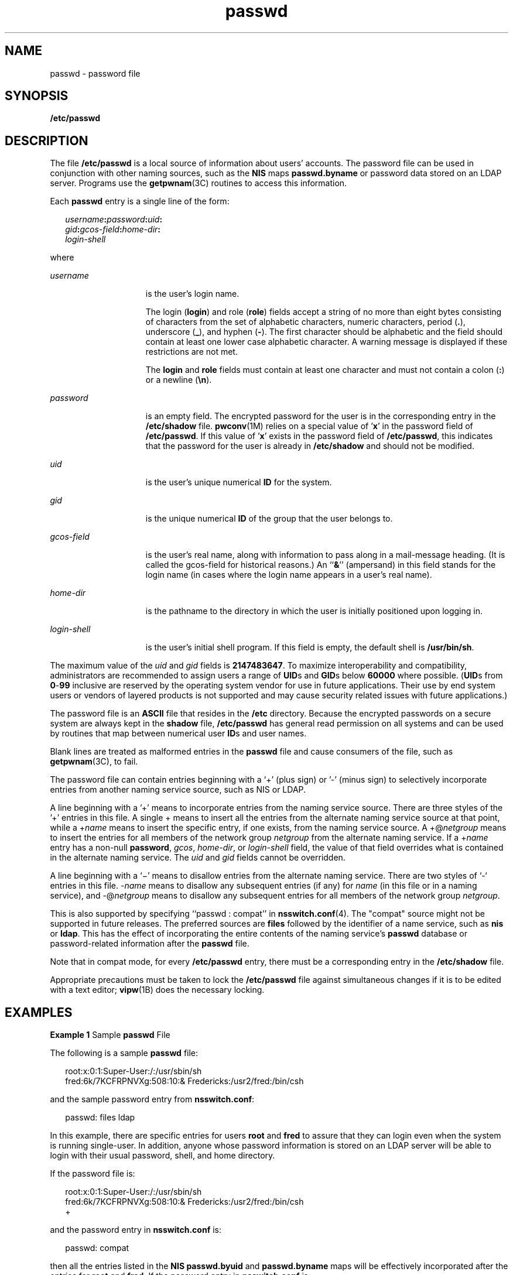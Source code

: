 '\" te
.\" Copyright (c) 2004, 2011, Oracle and/or its affiliates. All rights reserved.
.\" Copyright 1989 AT&T
.TH passwd 4 "6 Jun 2011" "SunOS 5.11" "File Formats"
.SH NAME
passwd \- password file
.SH SYNOPSIS
.LP
.nf
\fB/etc/passwd\fR
.fi

.SH DESCRIPTION
.sp
.LP
The file \fB/etc/passwd\fR is a local source of information about users' accounts. The password file can be used in conjunction with other naming sources, such as the \fBNIS\fR maps \fBpasswd.byname\fR or password data stored on an LDAP server. Programs use the \fBgetpwnam\fR(3C) routines to access this information.
.sp
.LP
Each \fBpasswd\fR entry is a single line of the form:
.sp
.in +2
.nf
\fIusername\fR\fB:\fR\fIpassword\fR\fB:\fR\fIuid\fR\fB:\fR
\fIgid\fR\fB:\fR\fIgcos-field\fR\fB:\fR\fIhome-dir\fR\fB:\fR
\fIlogin-shell\fR 
.fi
.in -2
.sp

.sp
.LP
where
.sp
.ne 2
.mk
.na
\fB\fIusername\fR\fR
.ad
.RS 15n
.rt  
is the user's login name.
.sp
The login (\fBlogin\fR) and role (\fBrole\fR) fields accept a string of no more than eight bytes consisting of characters from the set of alphabetic characters, numeric characters, period (\fB\&.\fR), underscore (\fB_\fR), and hyphen (\fB-\fR). The first character should be alphabetic and the field should contain at least one lower case alphabetic character. A warning message is displayed if these restrictions are not met.
.sp
The \fBlogin\fR and \fBrole\fR fields must contain at least one character and must not contain a colon (\fB:\fR) or a newline (\fB\en\fR).
.RE

.sp
.ne 2
.mk
.na
\fB\fIpassword\fR\fR
.ad
.RS 15n
.rt  
is an empty field. The encrypted password for the user is in the corresponding entry in the \fB/etc/shadow\fR file. \fBpwconv\fR(1M) relies on a special value of '\fBx\fR' in the password field of \fB/etc/passwd\fR. If this value of '\fBx\fR' exists in the password field of \fB/etc/passwd\fR, this indicates that the password for the user is already in \fB/etc/shadow\fR and should not be modified. 
.RE

.sp
.ne 2
.mk
.na
\fB\fIuid\fR\fR
.ad
.RS 15n
.rt  
is the user's unique numerical \fBID\fR for the system.
.RE

.sp
.ne 2
.mk
.na
\fB\fIgid\fR\fR
.ad
.RS 15n
.rt  
is the unique numerical \fBID\fR of the group that the user belongs to.
.RE

.sp
.ne 2
.mk
.na
\fB\fIgcos-field\fR\fR
.ad
.RS 15n
.rt  
is the user's real name, along with information to pass along in a mail-message heading. (It is called the gcos-field for historical reasons.) An ``\fB&\fR\&'' (ampersand) in this field stands for the login name (in cases where the login name appears in a user's real name).
.RE

.sp
.ne 2
.mk
.na
\fB\fIhome-dir\fR\fR
.ad
.RS 15n
.rt  
is the pathname to the directory in which the user is initially positioned upon logging in.
.RE

.sp
.ne 2
.mk
.na
\fB\fIlogin-shell\fR\fR
.ad
.RS 15n
.rt  
is the user's initial shell program. If this field is empty, the default shell is \fB/usr/bin/sh\fR.
.RE

.sp
.LP
The maximum value of the \fIuid\fR and \fIgid\fR fields is \fB2147483647\fR. To maximize interoperability and compatibility, administrators are recommended to assign users a range of \fBUID\fRs and \fBGID\fRs below \fB60000\fR where possible. (\fBUID\fRs from \fB0\fR-\fB99\fR inclusive are reserved by the operating system vendor for use in future applications. Their use by end system users or vendors of layered products is not supported and may cause security related issues with future applications.)
.sp
.LP
The password file is an \fBASCII\fR file that resides in the \fB/etc\fR directory. Because the encrypted passwords on a secure system are always kept in the \fBshadow\fR file, \fB/etc/passwd\fR has general read permission on all systems and can be used by routines that map between numerical user \fBID\fRs and user names.
.sp
.LP
Blank lines are treated as malformed entries in the \fBpasswd\fR file and cause consumers of the file, such as \fBgetpwnam\fR(3C), to fail.
.sp
.LP
The password file can contain entries beginning with a `+' (plus sign) or '-' (minus sign) to selectively incorporate entries from another naming service source, such as NIS or LDAP.
.sp
.LP
A line beginning with a '+' means to incorporate entries from the naming service source. There are three styles of the '+' entries in this file. A single + means to insert all the entries from the alternate naming service source at that point, while a +\fIname\fR means to insert the specific entry, if one exists, from the naming service source. A +@\fInetgroup\fR means to insert the entries for all members of the network group \fInetgroup\fR from the alternate naming service. If a +\fIname\fR entry has a non-null \fBpassword\fR, \fIgcos\fR, \fIhome-dir\fR, or \fIlogin-shell\fR field, the value of that field overrides what is contained in the alternate naming service. The \fIuid\fR and \fIgid\fR fields cannot be overridden.
.sp
.LP
A line beginning with a `\(mi' means to disallow entries from the alternate naming service. There are two styles of `-` entries in this file. -\fIname\fR means to disallow any subsequent entries (if any) for \fIname\fR (in this file or in a naming service), and -@\fInetgroup\fR means to disallow any subsequent entries for all members of the network group \fInetgroup\fR.
.sp
.LP
This is also supported by specifying ``passwd : compat'' in \fBnsswitch.conf\fR(4). The "compat" source might not be supported in future releases. The preferred sources are \fBfiles\fR followed by the identifier of a name service, such as \fBnis\fR or \fBldap\fR. This has the effect of incorporating the entire contents of the naming service's \fBpasswd\fR database or password-related information after the \fBpasswd\fR file.
.sp
.LP
Note that in compat mode, for every \fB/etc/passwd\fR entry, there must be a corresponding entry in the \fB/etc/shadow\fR file.
.sp
.LP
Appropriate precautions must be taken to lock the \fB/etc/passwd\fR file against simultaneous changes if it is to be edited with a text editor; \fBvipw\fR(1B) does the necessary locking.
.SH EXAMPLES
.LP
\fBExample 1 \fRSample \fBpasswd\fR File
.sp
.LP
The following is a sample \fBpasswd\fR file:

.sp
.in +2
.nf
root:x:0:1:Super-User:/:/usr/sbin/sh
fred:6k/7KCFRPNVXg:508:10:& Fredericks:/usr2/fred:/bin/csh
.fi
.in -2
.sp

.sp
.LP
and the sample password entry from \fBnsswitch.conf\fR:

.sp
.in +2
.nf
passwd: files ldap
.fi
.in -2
.sp

.sp
.LP
In this example, there are specific entries for users \fBroot\fR and \fBfred\fR to assure that they can login even when the system is running single-user. In addition, anyone whose password information is stored on an LDAP server will be able to login with their usual password, shell, and home directory.

.sp
.LP
If the password file is:

.sp
.in +2
.nf
root:x:0:1:Super-User:/:/usr/sbin/sh
fred:6k/7KCFRPNVXg:508:10:& Fredericks:/usr2/fred:/bin/csh
+
.fi
.in -2
.sp

.sp
.LP
and the password entry in \fBnsswitch.conf\fR is:

.sp
.in +2
.nf
passwd: compat
.fi
.in -2
.sp

.sp
.LP
then all the entries listed in the \fBNIS\fR \fBpasswd.byuid\fR and \fBpasswd.byname\fR maps will be effectively incorporated after the entries for \fBroot\fR and \fBfred\fR. If the password entry in \fBnsswitch.conf\fR is:

.sp
.in +2
.nf
passwd_compat: ldap
passwd: compat
.fi
.in -2

.sp
.LP
then all password-related entries stored on the LDAP server will be incorporated after the entries for \fBroot\fR and \fBfred\fR.

.sp
.LP
The following is a sample \fBpasswd\fR file when \fBshadow\fR does not exist:

.sp
.in +2
.nf
root:q.mJzTnu8icf.:0:1:Super-User:/:/usr/sbin/sh
fred:6k/7KCFRPNVXg:508:10:& Fredericks:/usr2/fred:/bin/csh
+john:
+@documentation:no-login:
+::::Guest
.fi
.in -2
.sp

.sp
.LP
The following is a sample \fBpasswd\fR file when \fBshadow\fR does exist:

.sp
.in +2
.nf
root:##root:0:1:Super-User:/:/usr/sbin/sh
fred:##fred:508:10:& Fredericks:/usr2/fred:/bin/csh
+john:
+@documentation:no-login:
+::::Guest
.fi
.in -2
.sp

.sp
.LP
In this example, there are specific entries for users \fBroot\fR and \fBfred\fR, to assure that they can log in even when the system is running standalone. The user \fBjohn\fR will have his password entry in the naming service source incorporated without change, anyone in the netgroup \fBdocumentation\fR will have their password field disabled, and anyone else will be able to log in with their usual password, shell, and home directory, but with a \fIgcos\fR field of \fBGuest\fR.

.SH FILES
.RS +4
.TP
.ie t \(bu
.el o
\fB/etc/nsswitch.conf\fR
.RE
.RS +4
.TP
.ie t \(bu
.el o
\fB/etc/passwd\fR
.RE
.RS +4
.TP
.ie t \(bu
.el o
\fB/etc/shadow\fR
.RE
.SH SEE ALSO
.sp
.LP
\fBchgrp\fR(1), \fBchown\fR(1), \fBfinger\fR(1), \fBgroups\fR(1), \fBlogin\fR(1), \fBnewgrp\fR(1), \fBpasswd\fR(1), \fBsh\fR(1), \fBsort\fR(1), \fBdomainname\fR(1M), \fBgetent\fR(1M), \fBpwck\fR(1M), \fBpwconv\fR(1M), \fBsu\fR(1M), \fBuseradd\fR(1M), \fBuserdel\fR(1M), \fBusermod\fR(1M), \fBa64l\fR(3C), \fBcrypt\fR(3C), \fBgetpw\fR(3C), \fBgetpwnam\fR(3C), \fBgetspnam\fR(3C), \fBputpwent\fR(3C), \fBgroup\fR(4), \fBhosts.equiv\fR(4), \fBnsswitch.conf\fR(4), \fBshadow\fR(4), \fBenviron\fR(5), \fBunistd.h\fR(3HEAD)
.sp
.LP
\fIOracle Solaris Administration: Common Tasks\fR
.SH NOTES
.sp
.LP
The \fBsolaris.user.manage\fR and \fBsolaris.role.manage\fR authorizations are required to modify the \fBpasswd\fR fields for users and roles respectively. These authorizations allow an administrator to set the \fBusername\fR, \fBuid\fR, \fBgcos-field\fR, \fBhome-dir\fR, and \fBlogin-shell\fR for users and roles respectively. Setting the \fBgid\fR requires the \fBsolaris.group.delegate/assign\fR authorization. See \fBgroup\fR(4).

